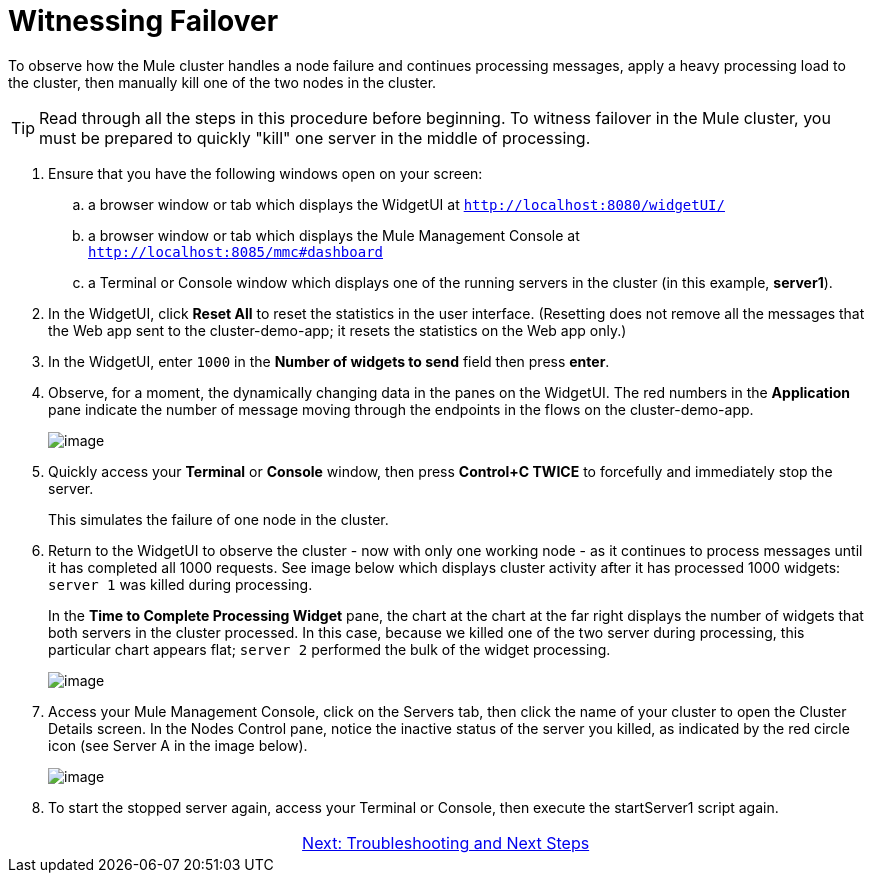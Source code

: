 = Witnessing Failover

To observe how the Mule cluster handles a node failure and continues processing messages, apply a heavy processing load to the cluster, then manually kill one of the two nodes in the cluster.

[TIP]
Read through all the steps in this procedure before beginning. To witness failover in the Mule cluster, you must be prepared to quickly "kill" one server in the middle of processing.

. Ensure that you have the following windows open on your screen:
.. a browser window or tab which displays the WidgetUI at `http://localhost:8080/widgetUI/`
.. a browser window or tab which displays the Mule Management Console at `http://localhost:8085/mmc#dashboard`
.. a Terminal or Console window which displays one of the running servers in the cluster (in this example, *server1*).
. In the WidgetUI, click *Reset All* to reset the statistics in the user interface. (Resetting does not remove all the messages that the Web app sent to the cluster-demo-app; it resets the statistics on the Web app only.)
. In the WidgetUI, enter `1000` in the *Number of widgets to send* field then press *enter*.
. Observe, for a moment, the dynamically changing data in the panes on the WidgetUI. The red numbers in the *Application* pane indicate the number of message moving through the endpoints in the flows on the cluster-demo-app.
+
image::/docs/download/attachments/87687475/application_processing.png?version=1&modificationDate=1349718672839[image,align="center"]
+
. Quickly access your *Terminal* or *Console* window, then press *Control+C TWICE* to forcefully and immediately stop the server.
+
This simulates the failure of one node in the cluster.
+
. Return to the WidgetUI to observe the cluster - now with only one working node - as it continues to process messages until it has completed all 1000 requests. See image below which displays cluster activity after it has processed 1000 widgets: `server 1` was killed during processing.
+
In the *Time to Complete Processing Widget* pane, the chart at the chart at the far right displays the number of widgets that both servers in the cluster processed. In this case, because we killed one of the two server during processing, this particular chart appears flat; `server 2` performed the bulk of the widget processing.
+
image::/docs/download/attachments/87687475/after_1000_2.png?version=1&modificationDate=1349718672815[image,align="center"]
+
. Access  your Mule Management Console, click on the Servers tab, then click the name of your cluster to open the Cluster Details screen. In the Nodes Control pane, notice the inactive status of the server you killed, as indicated by the red circle icon (see Server A in the image below).
+
image::/docs/download/attachments/87687475/killed_server1.png?version=1&modificationDate=1349718672856[image,align="center"]
+
. To start the stopped server again, access your Terminal or Console, then execute the startServer1 script again.

[cols="2*",frame=none,grid=none]
|===
| >|link:/mule-user-guide/v/3.3/6-troubleshooting-and-next-steps[Next: Troubleshooting and Next Steps]
|===

